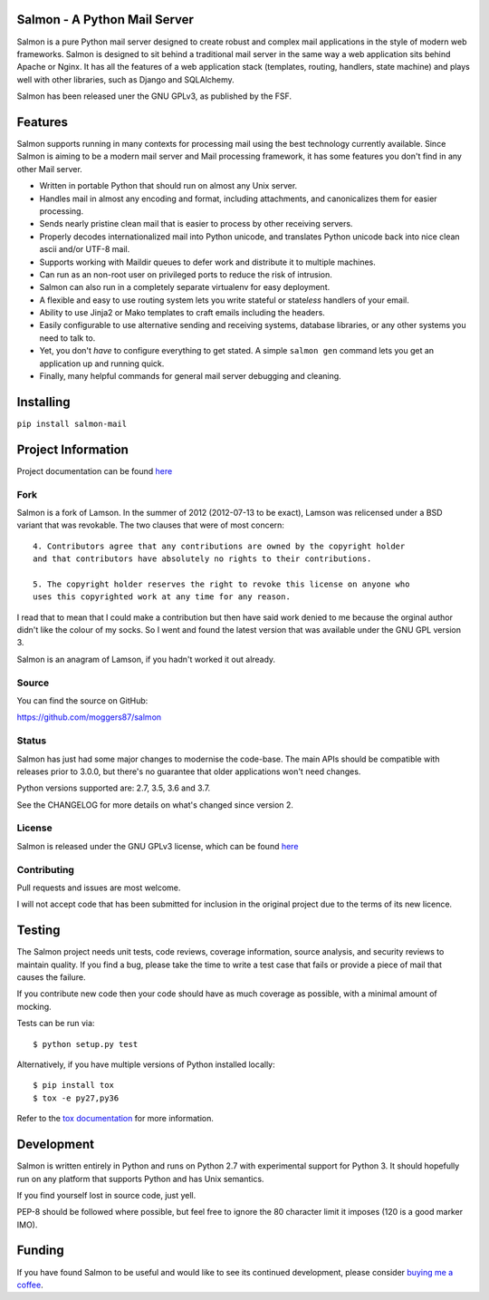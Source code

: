 |Build Status| |Coverage| |docs|

Salmon - A Python Mail Server
=============================

.. inclusion-marker-do-not-remove-start

Salmon is a pure Python mail server designed to create robust and complex mail
applications in the style of modern web frameworks. Salmon is designed to sit
behind a traditional mail server in the same way a web application sits behind
Apache or Nginx. It has all the features of a web application stack (templates,
routing, handlers, state machine) and plays well with other libraries, such as
Django and SQLAlchemy.

Salmon has been released uner the GNU GPLv3, as published by the FSF.

Features
========

Salmon supports running in many contexts for processing mail using the best
technology currently available. Since Salmon is aiming to be a modern mail
server and Mail processing framework, it has some features you don't find in
any other Mail server.

- Written in portable Python that should run on almost any Unix server.
- Handles mail in almost any encoding and format, including attachments, and
  canonicalizes them for easier processing.
- Sends nearly pristine clean mail that is easier to process by other
  receiving servers.
- Properly decodes internationalized mail into Python unicode, and translates
  Python unicode back into nice clean ascii and/or UTF-8 mail.
- Supports working with Maildir queues to defer work and distribute it to
  multiple machines.
- Can run as an non-root user on privileged ports to reduce the risk of
  intrusion.
- Salmon can also run in a completely separate virtualenv for easy deployment.
- A flexible and easy to use routing system lets you write stateful or state\
  *less* handlers of your email.
- Ability to use Jinja2 or Mako templates to craft emails including the
  headers.
- Easily configurable to use alternative sending and receiving systems,
  database libraries, or any other systems you need to talk to.
- Yet, you don't *have* to configure everything to get stated. A simple
  ``salmon gen`` command lets you get an application up and running quick.
- Finally, many helpful commands for general mail server debugging and
  cleaning.

Installing
==========

``pip install salmon-mail``

Project Information
===================

Project documentation can be found
`here <http://salmon-mail.readthedocs.org/>`__

Fork
----

Salmon is a fork of Lamson. In the summer of 2012 (2012-07-13 to be exact),
Lamson was relicensed under a BSD variant that was revokable.  The two clauses
that were of most concern::

    4. Contributors agree that any contributions are owned by the copyright holder
    and that contributors have absolutely no rights to their contributions.

    5. The copyright holder reserves the right to revoke this license on anyone who
    uses this copyrighted work at any time for any reason.

I read that to mean that I could make a contribution but then have said work
denied to me because the orginal author didn't like the colour of my socks. So
I went and found the latest version that was available under the GNU GPL
version 3.

Salmon is an anagram of Lamson, if you hadn't worked it out already.

Source
------

You can find the source on GitHub:

https://github.com/moggers87/salmon

Status
------

Salmon has just had some major changes to modernise the code-base. The main
APIs should be compatible with releases prior to 3.0.0, but there's no
guarantee that older applications won't need changes.

Python versions supported are: 2.7, 3.5, 3.6 and 3.7.

See the CHANGELOG for more details on what's changed since version 2.

License
-------

Salmon is released under the GNU GPLv3 license, which can be found `here
<https://github.com/moggers87/salmon/blob/master/LICENSE>`__

Contributing
------------

Pull requests and issues are most welcome.

I will not accept code that has been submitted for inclusion in the original
project due to the terms of its new licence.

Testing
=======

The Salmon project needs unit tests, code reviews, coverage information, source
analysis, and security reviews to maintain quality. If you find a bug, please
take the time to write a test case that fails or provide a piece of mail that
causes the failure.

If you contribute new code then your code should have as much coverage as
possible, with a minimal amount of mocking.

Tests can be run via::

    $ python setup.py test

Alternatively, if you have multiple versions of Python installed locally::

    $ pip install tox
    $ tox -e py27,py36

Refer to the `tox documentation <https://tox.readthedocs.io/en/latest/>`__ for
more information.

Development
===========

Salmon is written entirely in Python and runs on Python 2.7 with experimental
support for Python 3. It should hopefully run on any platform that supports
Python and has Unix semantics.

If you find yourself lost in source code, just yell.

PEP-8 should be followed where possible, but feel free to ignore the 80
character limit it imposes (120 is a good marker IMO).

.. inclusion-marker-do-not-remove-end

Funding
=======

If you have found Salmon to be useful and would like to see its continued
development, please consider `buying me a coffee
<https://ko-fi.com/moggers87>`__.

.. |Build Status| image:: https://travis-ci.org/moggers87/salmon.svg?branch=master
   :alt: Build Status
   :scale: 100%
   :target: https://travis-ci.org/moggers87/salmon
.. |Coverage| image:: https://codecov.io/github/moggers87/salmon/coverage.svg?branch=master
   :target: https://codecov.io/github/moggers87/salmon
   :alt: Coverage Status
   :scale: 100%
.. |docs| image:: https://readthedocs.org/projects/salmon-mail/badge/?version=latest
   :alt: Documentation Status
   :scale: 100%
   :target: https://salmon-mail.readthedocs.io/en/latest/?badge=latest

